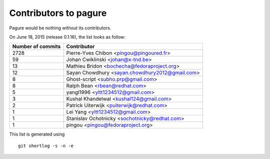 Contributors to pagure
=========================

Pagure would be nothing without its contributors.

On June 18, 2015 (release 0.1.16), the list looks as follow:

=================  ===========
Number of commits  Contributor
=================  ===========
  2728              Pierre-Yves Chibon <pingou@pingoured.fr>
    59              Johan Cwiklinski <johan@x-tnd.be>
    13              Mathieu Bridon <bochecha@fedoraproject.org>
    12              Sayan Chowdhury <sayan.chowdhury2012@gmail.com>
     8              Ghost-script <subho.prp@gmail.com>
     8              Ralph Bean <rbean@redhat.com>
     5              yangl1996 <yltt1234512@gmail.com>
     3              Kushal Khandelwal <kushal124@gmail.com>
     2              Patrick Uiterwijk <puiterwijk@redhat.com>
     1              Lei Yang <yltt1234512@gmail.com>
     1              Stanislav Ochotnicky <sochotnicky@redhat.com>
     1              pingou <pingou@fedoraproject.org>

=================  ===========

This list is generated using

::

  git shortlog -s -n -e

